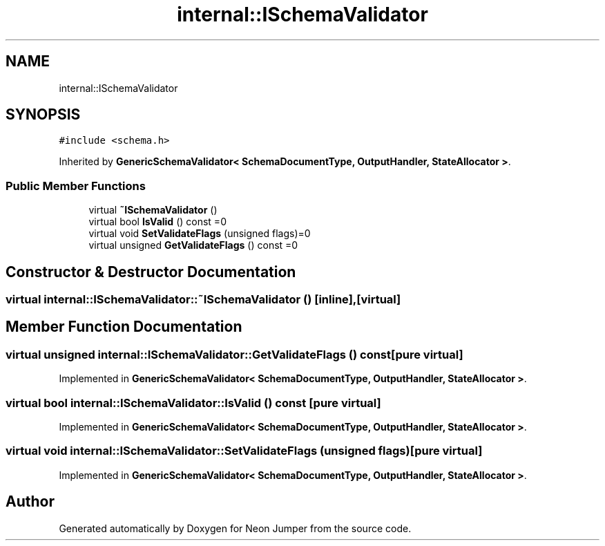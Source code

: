 .TH "internal::ISchemaValidator" 3 "Fri Jan 21 2022" "Neon Jumper" \" -*- nroff -*-
.ad l
.nh
.SH NAME
internal::ISchemaValidator
.SH SYNOPSIS
.br
.PP
.PP
\fC#include <schema\&.h>\fP
.PP
Inherited by \fBGenericSchemaValidator< SchemaDocumentType, OutputHandler, StateAllocator >\fP\&.
.SS "Public Member Functions"

.in +1c
.ti -1c
.RI "virtual \fB~ISchemaValidator\fP ()"
.br
.ti -1c
.RI "virtual bool \fBIsValid\fP () const =0"
.br
.ti -1c
.RI "virtual void \fBSetValidateFlags\fP (unsigned flags)=0"
.br
.ti -1c
.RI "virtual unsigned \fBGetValidateFlags\fP () const =0"
.br
.in -1c
.SH "Constructor & Destructor Documentation"
.PP 
.SS "virtual internal::ISchemaValidator::~ISchemaValidator ()\fC [inline]\fP, \fC [virtual]\fP"

.SH "Member Function Documentation"
.PP 
.SS "virtual unsigned internal::ISchemaValidator::GetValidateFlags () const\fC [pure virtual]\fP"

.PP
Implemented in \fBGenericSchemaValidator< SchemaDocumentType, OutputHandler, StateAllocator >\fP\&.
.SS "virtual bool internal::ISchemaValidator::IsValid () const\fC [pure virtual]\fP"

.PP
Implemented in \fBGenericSchemaValidator< SchemaDocumentType, OutputHandler, StateAllocator >\fP\&.
.SS "virtual void internal::ISchemaValidator::SetValidateFlags (unsigned flags)\fC [pure virtual]\fP"

.PP
Implemented in \fBGenericSchemaValidator< SchemaDocumentType, OutputHandler, StateAllocator >\fP\&.

.SH "Author"
.PP 
Generated automatically by Doxygen for Neon Jumper from the source code\&.
